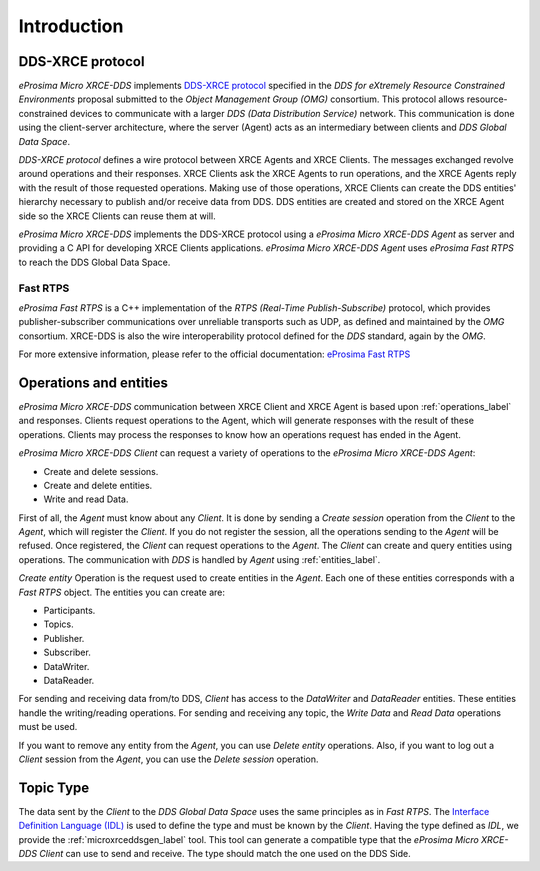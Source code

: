 .. _user:

Introduction
============

DDS-XRCE protocol
-----------------

*eProsima Micro XRCE-DDS* implements `DDS-XRCE protocol <https://www.omg.org/spec/DDS-XRCE/1.0/Beta1/PDF>`_
specified in the `DDS for eXtremely Resource Constrained Environments` proposal submitted to the `Object Management Group (OMG)` consortium.
This protocol allows resource-constrained devices to communicate with a larger `DDS (Data Distribution Service)` network.
This communication is done using the client-server architecture,
where the server (Agent) acts as an intermediary between clients and `DDS Global Data Space`.

`DDS-XRCE protocol` defines a wire protocol between XRCE Agents and XRCE Clients.
The messages exchanged revolve around operations and their responses.
XRCE Clients ask the XRCE Agents to run operations, and the XRCE Agents reply with the result of those requested operations.
Making use of those operations, XRCE Clients can create the DDS entities' hierarchy necessary to publish and/or receive data from DDS.
DDS entities are created and stored on the XRCE Agent side so the XRCE Clients can reuse them at will.

*eProsima Micro XRCE-DDS* implements the DDS-XRCE protocol using a *eProsima Micro XRCE-DDS Agent* as server and providing a C API for developing XRCE Clients applications.
*eProsima Micro XRCE-DDS Agent* uses *eProsima Fast RTPS* to reach the DDS Global Data Space.

.. image:: images/xrcedds_architecture.png

Fast RTPS
`````````
*eProsima Fast RTPS* is a C++ implementation of the `RTPS (Real-Time Publish-Subscribe)` protocol,
which provides publisher-subscriber communications over unreliable transports such as UDP,
as defined and maintained by the `OMG` consortium.
XRCE-DDS is also the wire interoperability protocol defined for the `DDS` standard, again by the `OMG`.

For more extensive information, please refer to the official documentation: `eProsima Fast RTPS <http://eprosima-fast-rtps.readthedocs.io>`_

Operations and entities
-----------------------
*eProsima Micro XRCE-DDS* communication between XRCE Client and XRCE Agent is based upon :ref:`operations_label` and responses.
Clients request operations to the Agent, which will generate responses with the result of these operations.
Clients may process the responses to know how an operations request has ended in the Agent.

*eProsima Micro XRCE-DDS Client* can request a variety of operations to the *eProsima Micro XRCE-DDS Agent*:

* Create and delete sessions.
* Create and delete entities.
* Write and read Data.

First of all, the `Agent` must know about any `Client`.
It is done by sending a `Create session` operation from the `Client` to the `Agent`, which will register the `Client`.
If you do not register the session, all the operations sending to the `Agent` will be refused.
Once registered, the `Client` can request operations to the `Agent`.
The `Client` can create and query entities using operations.
The communication with `DDS` is handled by `Agent` using :ref:`entities_label`.

`Create entity` Operation is the request used to create entities in the `Agent`.
Each one of these entities corresponds with a `Fast RTPS` object.
The entities you can create are:

* Participants.
* Topics.
* Publisher.
* Subscriber.
* DataWriter.
* DataReader.

For sending and receiving data from/to DDS, `Client` has access to the `DataWriter` and `DataReader` entities.
These entities handle the writing/reading operations.
For sending and receiving any topic, the `Write Data` and `Read Data` operations must be used.

If you want to remove any entity from the `Agent`, you can use `Delete entity` operations.
Also, if you want to log out a `Client` session from the `Agent`, you can use the `Delete session` operation.

Topic Type
----------
The data sent by the `Client` to the `DDS Global Data Space` uses the same principles as in `Fast RTPS`.
The `Interface Definition Language (IDL) <https://www.omg.org/spec/IDL/4.2/PDF>`_ is used to define the type and must be known by the `Client`.
Having the type defined as `IDL`, we provide the :ref:`microxrceddsgen_label` tool.
This tool can generate a compatible type that the *eProsima Micro XRCE-DDS Client* can use to send and receive.
The type should match the one used on the DDS Side.
